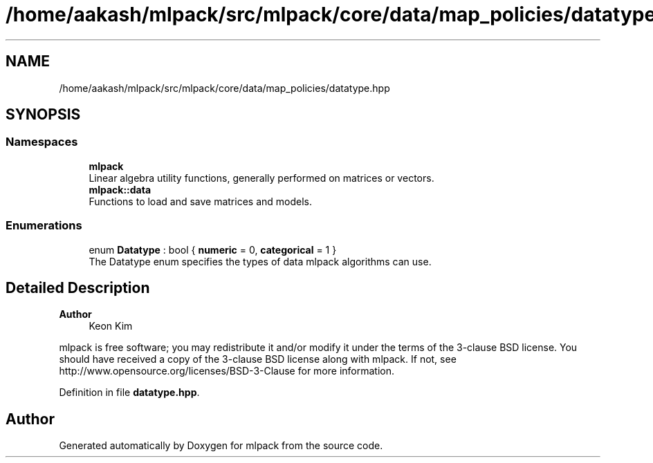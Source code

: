 .TH "/home/aakash/mlpack/src/mlpack/core/data/map_policies/datatype.hpp" 3 "Sun Jun 20 2021" "Version 3.4.2" "mlpack" \" -*- nroff -*-
.ad l
.nh
.SH NAME
/home/aakash/mlpack/src/mlpack/core/data/map_policies/datatype.hpp
.SH SYNOPSIS
.br
.PP
.SS "Namespaces"

.in +1c
.ti -1c
.RI " \fBmlpack\fP"
.br
.RI "Linear algebra utility functions, generally performed on matrices or vectors\&. "
.ti -1c
.RI " \fBmlpack::data\fP"
.br
.RI "Functions to load and save matrices and models\&. "
.in -1c
.SS "Enumerations"

.in +1c
.ti -1c
.RI "enum \fBDatatype\fP : bool { \fBnumeric\fP = 0, \fBcategorical\fP = 1 }"
.br
.RI "The Datatype enum specifies the types of data mlpack algorithms can use\&. "
.in -1c
.SH "Detailed Description"
.PP 

.PP
\fBAuthor\fP
.RS 4
Keon Kim
.RE
.PP
mlpack is free software; you may redistribute it and/or modify it under the terms of the 3-clause BSD license\&. You should have received a copy of the 3-clause BSD license along with mlpack\&. If not, see http://www.opensource.org/licenses/BSD-3-Clause for more information\&. 
.PP
Definition in file \fBdatatype\&.hpp\fP\&.
.SH "Author"
.PP 
Generated automatically by Doxygen for mlpack from the source code\&.
